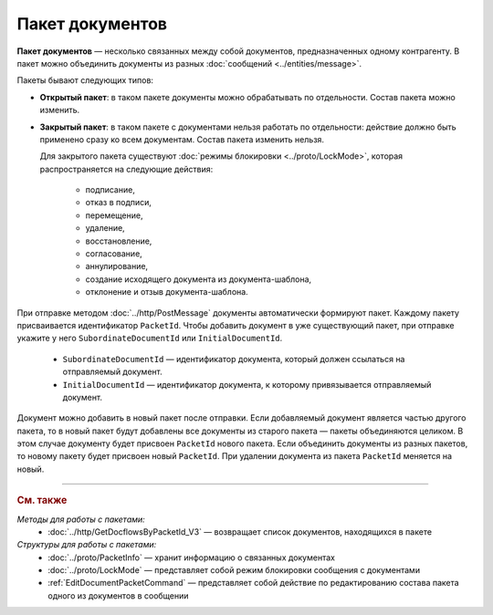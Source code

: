 Пакет документов
================

**Пакет документов** — несколько связанных между собой документов, предназначенных одному контрагенту. В пакет можно объединить документы из разных :doc:`сообщений <../entities/message>`.

Пакеты бывают следующих типов:

- **Открытый пакет**: в таком пакете документы можно обрабатывать по отдельности. Состав пакета можно изменить.

- **Закрытый пакет**: в таком пакете с документами нельзя работать по отдельности: действие должно быть применено сразу ко всем документам. Состав пакета изменить нельзя. 
  
  Для закрытого пакета существуют :doc:`режимы блокировки <../proto/LockMode>`, которая распространяется на следующие действия:
  
	- подписание,
	- отказ в подписи,
	- перемещение,
	- удаление,
	- восстановление,
	- согласование,
	- аннулирование,
	- создание исходящего документа из документа-шаблона,
	- отклонение и отзыв документа-шаблона.

При отправке методом :doc:`../http/PostMessage` документы автоматически формируют пакет. Каждому пакету присваивается идентификатор ``PacketId``. Чтобы добавить документ в уже существующий пакет, при отправке укажите у него ``SubordinateDocumentId`` или ``InitialDocumentId``.

	- ``SubordinateDocumentId`` — идентификатор документа, который должен ссылаться на отправляемый документ.
	- ``InitialDocumentId`` — идентификатор документа, к которому привязывается отправляемый документ.

Документ можно добавить в новый пакет после отправки. Если добавляемый документ является частью другого пакета, то в новый пакет будут добавлены все документы из старого пакета — пакеты объединяются целиком. В этом случае документу будет присвоен ``PacketId`` нового пакета. Если объединить документы из разных пакетов, то новому пакету будет присвоен новый ``PacketId``. При удалении документа из пакета ``PacketId`` меняется на новый.


----

.. rubric:: См. также

*Методы для работы с пакетами:*
	- :doc:`../http/GetDocflowsByPacketId_V3` — возвращает список документов, находящихся в пакете

*Структуры для работы с пакетами:*
	- :doc:`../proto/PacketInfo` — хранит информацию о связанных документах
	- :doc:`../proto/LockMode` — представляет собой режим блокировки сообщения с документами
	- :ref:`EditDocumentPacketCommand` — представляет собой действие по редактированию состава пакета одного из документов в сообщении